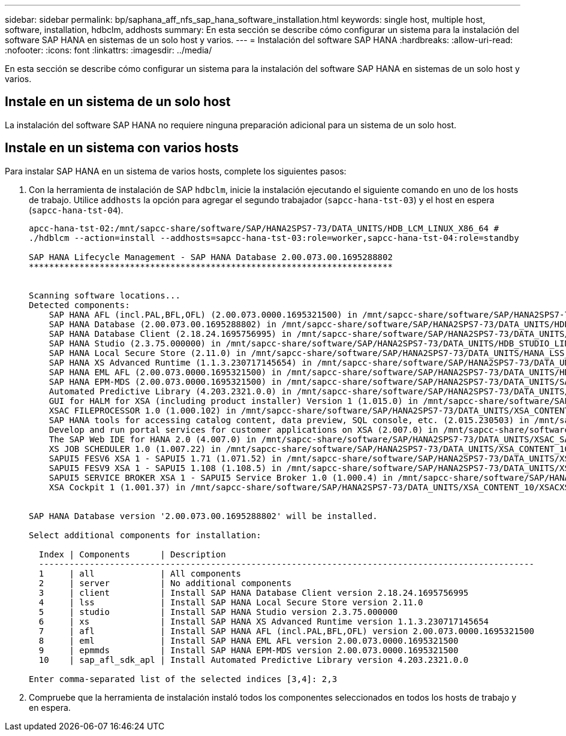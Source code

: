 ---
sidebar: sidebar 
permalink: bp/saphana_aff_nfs_sap_hana_software_installation.html 
keywords: single host, multiple host, software, installation, hdbclm, addhosts 
summary: En esta sección se describe cómo configurar un sistema para la instalación del software SAP HANA en sistemas de un solo host y varios. 
---
= Instalación del software SAP HANA
:hardbreaks:
:allow-uri-read: 
:nofooter: 
:icons: font
:linkattrs: 
:imagesdir: ../media/


[role="lead"]
En esta sección se describe cómo configurar un sistema para la instalación del software SAP HANA en sistemas de un solo host y varios.



== Instale en un sistema de un solo host

La instalación del software SAP HANA no requiere ninguna preparación adicional para un sistema de un solo host.



== Instale en un sistema con varios hosts

Para instalar SAP HANA en un sistema de varios hosts, complete los siguientes pasos:

. Con la herramienta de instalación de SAP `hdbclm`, inicie la instalación ejecutando el siguiente comando en uno de los hosts de trabajo. Utilice `addhosts` la opción para agregar el segundo trabajador (`sapcc-hana-tst-03`) y el host en espera (`sapcc-hana-tst-04`).
+
....
apcc-hana-tst-02:/mnt/sapcc-share/software/SAP/HANA2SPS7-73/DATA_UNITS/HDB_LCM_LINUX_X86_64 #
./hdblcm --action=install --addhosts=sapcc-hana-tst-03:role=worker,sapcc-hana-tst-04:role=standby

SAP HANA Lifecycle Management - SAP HANA Database 2.00.073.00.1695288802
************************************************************************


Scanning software locations...
Detected components:
    SAP HANA AFL (incl.PAL,BFL,OFL) (2.00.073.0000.1695321500) in /mnt/sapcc-share/software/SAP/HANA2SPS7-73/DATA_UNITS/HDB_AFL_LINUX_X86_64/packages
    SAP HANA Database (2.00.073.00.1695288802) in /mnt/sapcc-share/software/SAP/HANA2SPS7-73/DATA_UNITS/HDB_SERVER_LINUX_X86_64/server
    SAP HANA Database Client (2.18.24.1695756995) in /mnt/sapcc-share/software/SAP/HANA2SPS7-73/DATA_UNITS/HDB_CLIENT_LINUX_X86_64/SAP_HANA_CLIENT/client
    SAP HANA Studio (2.3.75.000000) in /mnt/sapcc-share/software/SAP/HANA2SPS7-73/DATA_UNITS/HDB_STUDIO_LINUX_X86_64/studio
    SAP HANA Local Secure Store (2.11.0) in /mnt/sapcc-share/software/SAP/HANA2SPS7-73/DATA_UNITS/HANA_LSS_24_LINUX_X86_64/packages
    SAP HANA XS Advanced Runtime (1.1.3.230717145654) in /mnt/sapcc-share/software/SAP/HANA2SPS7-73/DATA_UNITS/XSA_RT_10_LINUX_X86_64/packages
    SAP HANA EML AFL (2.00.073.0000.1695321500) in /mnt/sapcc-share/software/SAP/HANA2SPS7-73/DATA_UNITS/HDB_EML_AFL_10_LINUX_X86_64/packages
    SAP HANA EPM-MDS (2.00.073.0000.1695321500) in /mnt/sapcc-share/software/SAP/HANA2SPS7-73/DATA_UNITS/SAP_HANA_EPM-MDS_10/packages
    Automated Predictive Library (4.203.2321.0.0) in /mnt/sapcc-share/software/SAP/HANA2SPS7-73/DATA_UNITS/PAAPL4_H20_LINUX_X86_64/apl-4.203.2321.0-hana2sp03-linux_x64/installer/packages
    GUI for HALM for XSA (including product installer) Version 1 (1.015.0) in /mnt/sapcc-share/software/SAP/HANA2SPS7-73/DATA_UNITS/XSA_CONTENT_10/XSACALMPIUI15_0.zip
    XSAC FILEPROCESSOR 1.0 (1.000.102) in /mnt/sapcc-share/software/SAP/HANA2SPS7-73/DATA_UNITS/XSA_CONTENT_10/XSACFILEPROC00_102.zip
    SAP HANA tools for accessing catalog content, data preview, SQL console, etc. (2.015.230503) in /mnt/sapcc-share/software/SAP/HANA2SPS7-73/DATA_UNITS/XSAC_HRTT_20/XSACHRTT15_230503.zip
    Develop and run portal services for customer applications on XSA (2.007.0) in /mnt/sapcc-share/software/SAP/HANA2SPS7-73/DATA_UNITS/XSA_CONTENT_10/XSACPORTALSERV07_0.zip
    The SAP Web IDE for HANA 2.0 (4.007.0) in /mnt/sapcc-share/software/SAP/HANA2SPS7-73/DATA_UNITS/XSAC_SAP_WEB_IDE_20/XSACSAPWEBIDE07_0.zip
    XS JOB SCHEDULER 1.0 (1.007.22) in /mnt/sapcc-share/software/SAP/HANA2SPS7-73/DATA_UNITS/XSA_CONTENT_10/XSACSERVICES07_22.zip
    SAPUI5 FESV6 XSA 1 - SAPUI5 1.71 (1.071.52) in /mnt/sapcc-share/software/SAP/HANA2SPS7-73/DATA_UNITS/XSA_CONTENT_10/XSACUI5FESV671_52.zip
    SAPUI5 FESV9 XSA 1 - SAPUI5 1.108 (1.108.5) in /mnt/sapcc-share/software/SAP/HANA2SPS7-73/DATA_UNITS/XSA_CONTENT_10/XSACUI5FESV9108_5.zip
    SAPUI5 SERVICE BROKER XSA 1 - SAPUI5 Service Broker 1.0 (1.000.4) in /mnt/sapcc-share/software/SAP/HANA2SPS7-73/DATA_UNITS/XSA_CONTENT_10/XSACUI5SB00_4.zip
    XSA Cockpit 1 (1.001.37) in /mnt/sapcc-share/software/SAP/HANA2SPS7-73/DATA_UNITS/XSA_CONTENT_10/XSACXSACOCKPIT01_37.zip


SAP HANA Database version '2.00.073.00.1695288802' will be installed.

Select additional components for installation:

  Index | Components      | Description
  --------------------------------------------------------------------------------------------------
  1     | all             | All components
  2     | server          | No additional components
  3     | client          | Install SAP HANA Database Client version 2.18.24.1695756995
  4     | lss             | Install SAP HANA Local Secure Store version 2.11.0
  5     | studio          | Install SAP HANA Studio version 2.3.75.000000
  6     | xs              | Install SAP HANA XS Advanced Runtime version 1.1.3.230717145654
  7     | afl             | Install SAP HANA AFL (incl.PAL,BFL,OFL) version 2.00.073.0000.1695321500
  8     | eml             | Install SAP HANA EML AFL version 2.00.073.0000.1695321500
  9     | epmmds          | Install SAP HANA EPM-MDS version 2.00.073.0000.1695321500
  10    | sap_afl_sdk_apl | Install Automated Predictive Library version 4.203.2321.0.0

Enter comma-separated list of the selected indices [3,4]: 2,3

....
. Compruebe que la herramienta de instalación instaló todos los componentes seleccionados en todos los hosts de trabajo y en espera.

